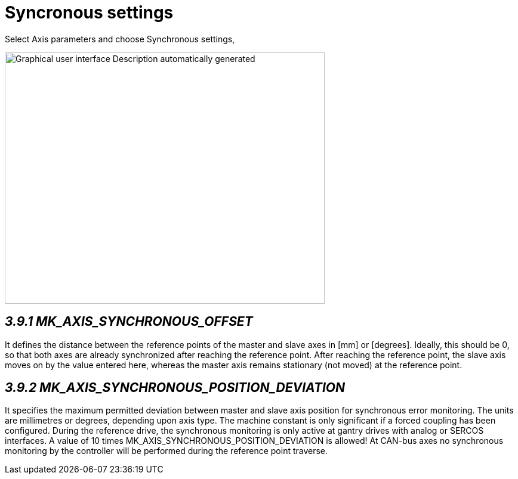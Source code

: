 = Syncronous settings
:imagesdir: img

Select Axis parameters and choose Synchronous settings,

image:image19.png[Graphical user interface Description automatically generated,width=536,height=422]


== _3.9.1 MK_AXIS_SYNCHRONOUS_OFFSET_

It defines the distance between the reference points of the master and slave axes in [mm] or [degrees]. Ideally, this should be 0, so that both axes are already synchronized after reaching the reference point. After reaching the reference point, the slave axis moves on by the value entered here, whereas the master axis remains stationary (not moved) at the reference point.

== _3.9.2 MK_AXIS_SYNCHRONOUS_POSITION_DEVIATION_

It specifies the maximum permitted deviation between master and slave axis position for synchronous error monitoring. The units are millimetres or degrees, depending upon axis type. The machine constant is only significant if a forced coupling has been configured.
During the reference drive, the synchronous monitoring is only active at gantry drives with analog or SERCOS interfaces. A value of 10 times MK_AXIS_SYNCHRONOUS_POSITION_DEVIATION is allowed! At CAN-bus axes no synchronous monitoring by the controller will be performed during the reference point traverse.
